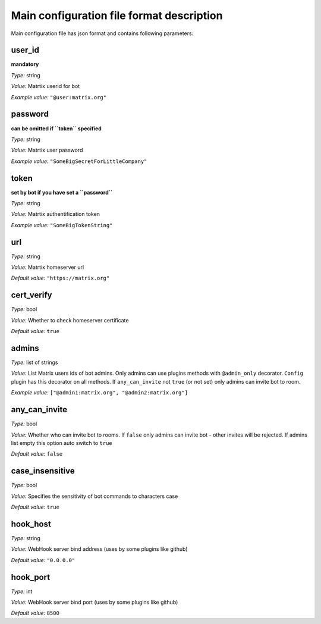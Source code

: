 Main configuration file format description
==========================================

Main configuration file has json format and contains following parameters:

user_id
-------

**mandatory**

*Type:* string

*Value:* Matrtix userid for bot

*Example value:* ``"@user:matrix.org"``

password
--------

**сan be omitted if ``token`` specified**

*Type:* string

*Value:* Matrtix user password

*Example value:* ``"SomeBigSecretForLittleCompany"``

token
-----

**set by bot if you have set a ``password``**

*Type:* string

*Value:* Matrtix authentification token

*Example value:* ``"SomeBigTokenString"``

url
---

*Type:* string

*Value:* Matrtix homeserver url

*Default value:* ``"https://matrix.org"``

cert_verify
-----------

*Type:* bool

*Value:* Whether to check homeserver certificate

*Default value:* ``true``

admins
------

*Type:* list of strings

*Value:* List Matrix users ids of bot admins.
Only admins can use plugins methods with ``@admin_only`` decorator.
``Config`` plugin has this decorator on all methods.
If ``any_can_invite`` not ``true`` (or not set) only admins can invite bot to room.

*Example value:* ``["@admin1:matrix.org", "@admin2:matrix.org"]``

any_can_invite
--------------

*Type:* bool

*Value:* Whether who can invite bot to rooms. If ``false`` only admins can invite bot - other invites will be rejected.
If admins list empty this option auto switch to ``true``

*Default value:* ``false``

case_insensitive
----------------

*Type:* bool

*Value:* Specifies the sensitivity of bot commands to characters case

*Default value:* ``true``

hook_host
---------

*Type:* string

*Value:* WebHook server bind address (uses by some plugins like github)

*Default value:* ``"0.0.0.0"``

hook_port
---------

*Type:* int

*Value:* WebHook server bind port (uses by some plugins like github)

*Default value:* ``8500``
